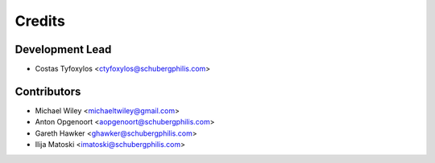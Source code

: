 =======
Credits
=======

Development Lead
----------------

* Costas Tyfoxylos <ctyfoxylos@schubergphilis.com>

Contributors
------------

* Michael Wiley <michaeltwiley@gmail.com>
* Anton Opgenoort <aopgenoort@schubergphilis.com>
* Gareth Hawker <ghawker@schubergphilis.com>
* Ilija Matoski <imatoski@schubergphilis.com>
